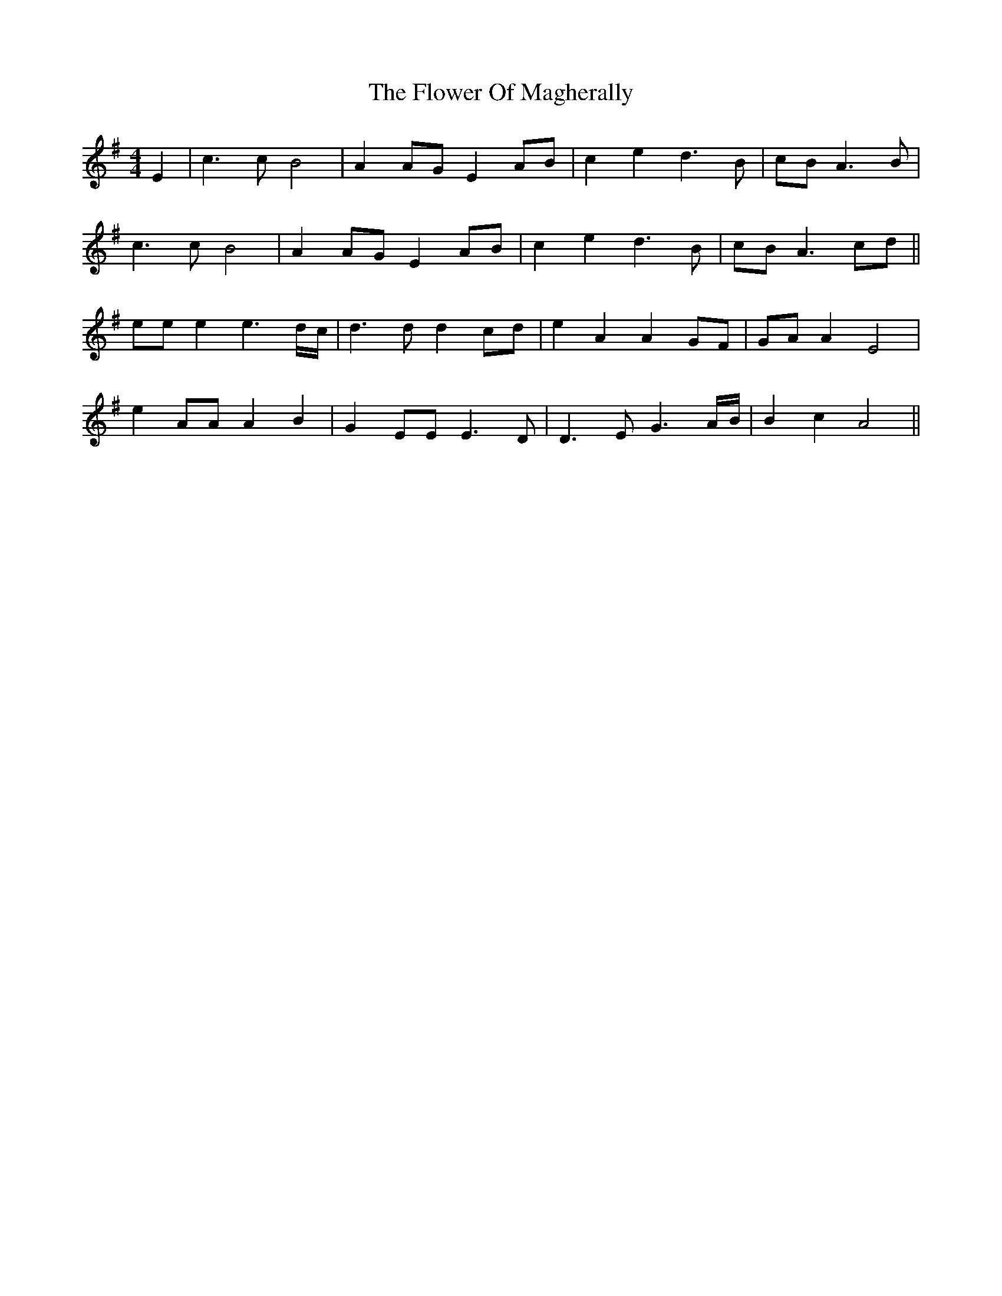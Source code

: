 X: 13476
T: Flower Of Magherally, The
R: reel
M: 4/4
K: Adorian
E2|c3c B4|A2AG E2AB|c2e2d3B|cBA3B|
c3c B4|A2AG E2AB|c2e2d3B|cBA3cd||
eee2 e3d/c/|d3dd2cd|e2A2A2GF|GAA2 E4|
e2AAA2B2|G2EEE3D|D3EG3A/B/|B2 c2 A4||

